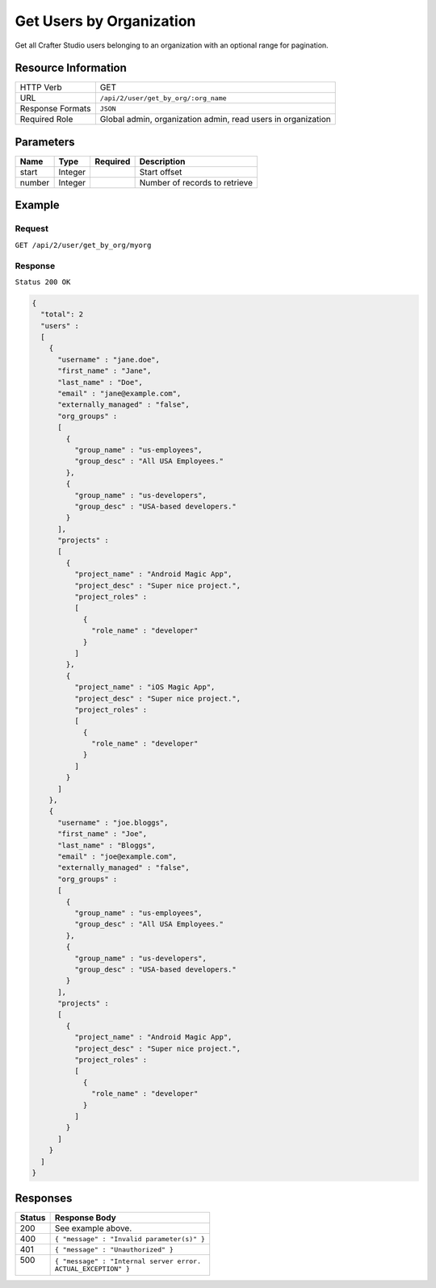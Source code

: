 .. .. include:: /includes/unicode-checkmark.rst

.. _crafter-studio-api-user-get-by-org:

=========================
Get Users by Organization
=========================

Get all Crafter Studio users belonging to an organization with an optional range for pagination.

--------------------
Resource Information
--------------------

+----------------------------+-------------------------------------------------------------------+
|| HTTP Verb                 || GET                                                              |
+----------------------------+-------------------------------------------------------------------+
|| URL                       || ``/api/2/user/get_by_org/:org_name``                             |
+----------------------------+-------------------------------------------------------------------+
|| Response Formats          || ``JSON``                                                         |
+----------------------------+-------------------------------------------------------------------+
|| Required Role             || Global admin, organization admin, read users in organization     |
+----------------------------+-------------------------------------------------------------------+

----------
Parameters
----------

+---------------+-------------+---------------+--------------------------------------------------+
|| Name         || Type       || Required     || Description                                     |
+===============+=============+===============+==================================================+
|| start        || Integer    ||              || Start offset                                    |
+---------------+-------------+---------------+--------------------------------------------------+
|| number       || Integer    ||              || Number of records to retrieve                   |
+---------------+-------------+---------------+--------------------------------------------------+

-------
Example
-------

^^^^^^^
Request
^^^^^^^

``GET /api/2/user/get_by_org/myorg``

^^^^^^^^
Response
^^^^^^^^

``Status 200 OK``

.. code-block:: json

  {
    "total": 2
    "users" :
    [
      {
        "username" : "jane.doe",
        "first_name" : "Jane",
        "last_name" : "Doe",
        "email" : "jane@example.com",
        "externally_managed" : "false",
        "org_groups" :
        [
          {
            "group_name" : "us-employees",
            "group_desc" : "All USA Employees."
          },
          {
            "group_name" : "us-developers",
            "group_desc" : "USA-based developers."
          }
        ],
        "projects" :
        [
          {
            "project_name" : "Android Magic App",
            "project_desc" : "Super nice project.",
            "project_roles" :
            [
              {
                "role_name" : "developer"
              }
            ]
          },
          {
            "project_name" : "iOS Magic App",
            "project_desc" : "Super nice project.",
            "project_roles" :
            [
              {
                "role_name" : "developer"
              }
            ]
          }
        ]
      },
      {
        "username" : "joe.bloggs",
        "first_name" : "Joe",
        "last_name" : "Bloggs",
        "email" : "joe@example.com",
        "externally_managed" : "false",
        "org_groups" :
        [
          {
            "group_name" : "us-employees",
            "group_desc" : "All USA Employees."
          },
          {
            "group_name" : "us-developers",
            "group_desc" : "USA-based developers."
          }
        ],
        "projects" :
        [
          {
            "project_name" : "Android Magic App",
            "project_desc" : "Super nice project.",
            "project_roles" :
            [
              {
                "role_name" : "developer"
              }
            ]
          }
        ]
      }
    ]
  }

---------
Responses
---------

+---------+---------------------------------------------------+
|| Status || Response Body                                    |
+=========+===================================================+
|| 200    || See example above.                               |
+---------+---------------------------------------------------+
|| 400    || ``{ "message" : "Invalid parameter(s)" }``       |
+---------+---------------------------------------------------+
|| 401    || ``{ "message" : "Unauthorized" }``               |
+---------+---------------------------------------------------+
|| 500    || ``{ "message" : "Internal server error.``        |
||        || ``ACTUAL_EXCEPTION" }``                          |
+---------+---------------------------------------------------+
